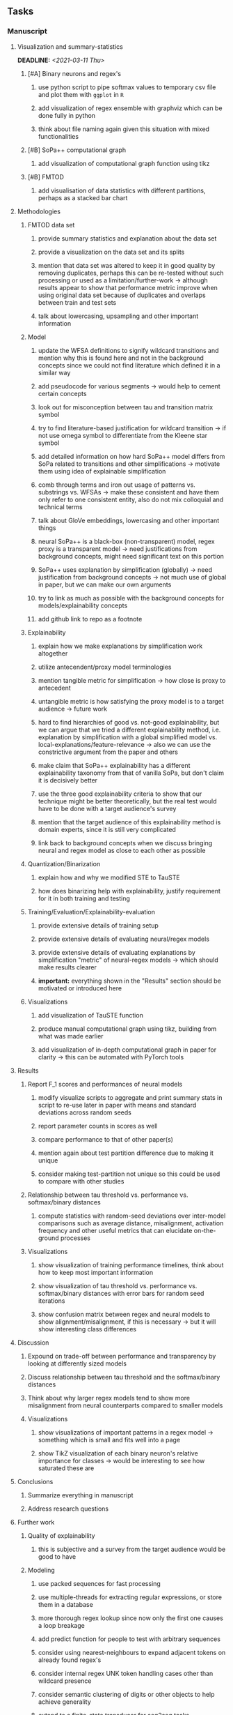 #+STARTUP: overview
#+OPTIONS: ^:nil
#+OPTIONS: p:t

** Tasks
*** Manuscript
**** Visualization and summary-statistics 
    DEADLINE: <2021-03-11 Thu>
***** [#A] Binary neurons and regex's
****** use python script to pipe softmax values to temporary csv file and plot them with ~ggplot~ in ~R~
****** add visualization of regex ensemble with graphviz which can be done fully in python
****** think about file naming again given this situation with mixed functionalities
***** [#B] SoPa++ computational graph
****** add visualization of computational graph function using tikz
***** [#B] FMTOD
****** add visualisation of data statistics with different partitions, perhaps as a stacked bar chart

**** Methodologies
***** FMTOD data set
****** provide summary statistics and explanation about the data set
****** provide a visualization on the data set and its splits
****** mention that data set was altered to keep it in good quality by removing duplicates, perhaps this can be re-tested without such processing or used as a limitation/further-work -> although results appear to show that performance metric improve when using original data set because of duplicates and overlaps between train and test sets
****** talk about lowercasing, upsampling and other important information
***** Model
****** update the WFSA definitions to signify wildcard transitions and mention why this is found here and not in the background concepts since we could not find literature which defined it in a similar way
****** add pseudocode for various segments -> would help to cement certain concepts
****** look out for misconception between tau and transition matrix symbol 
****** try to find literature-based justification for wildcard transition -> if not use omega symbol to differentiate from the Kleene star symbol
****** add detailed information on how hard SoPa++ model differs from SoPa related to transitions and other simplifications -> motivate them using idea of explainable simplification
****** comb through terms and iron out usage of patterns vs. substrings vs. WFSAs -> make these consistent and have them only refer to one consistent entity, also do not mix colloquial and technical terms
****** talk about GloVe embeddings, lowercasing and other important things
****** neural SoPa++ is a black-box (non-transparent) model, regex proxy is a transparent model -> need justifications from background concepts, might need significant text on this portion
****** SoPa++ uses explanation by simplification (globally) -> need justification from background concepts -> not much use of global in paper, but we can make our own arguments
****** try to link as much as possible with the background concepts for models/explainability concepts
****** add github link to repo as a footnote
***** Explainability
****** explain how we make explanations by simplification work altogether
****** utilize antecendent/proxy model terminologies
****** mention tangible metric for simplification -> how close is proxy to antecedent
****** untangible metric is how satisfying the proxy model is to a target audience -> future work
****** hard to find hierarchies of good vs. not-good explainability, but we can argue that we tried a different explainability method, i.e. explanation by simplification with a global simplified model vs. local-explanations/feature-relevance -> also we can use the constrictive argument from the paper and others
****** make claim that SoPa++ explainability has a different explainability taxonomy from that of vanilla SoPa, but don't claim it is decisively better
****** use the three good explainability criteria to show that our technique might be better theoretically, but the real test would have to be done with a target audience's survey
****** mention that the target audience of this explainability method is domain experts, since it is still very complicated
****** link back to background concepts when we discuss bringing neural and regex model as close to each other as possible
***** Quantization/Binarization
****** explain how and why we modified STE to TauSTE
****** how does binarizing help with explainability, justify requirement for it in both training and testing
***** Training/Evaluation/Explainability-evaluation
****** provide extensive details of training setup
****** provide extensive details of evaluating neural/regex models
****** provide extensive details of evaluating explanations by simplification "metric" of neural-regex models -> which should make results clearer
****** *important:* everything shown in the "Results" section should be motivated or introduced here
***** Visualizations
****** add visualization of TauSTE function
****** produce manual computational graph using tikz, building from what was made earlier
****** add visualization of in-depth computational graph in paper for clarity -> this can be automated with PyTorch tools

**** Results
***** Report F_1 scores and performances of neural models
****** modify visualize scripts to aggregate and print summary stats in script to re-use later in paper with means and standard deviations across random seeds
****** report parameter counts in scores as well
****** compare performance to that of other paper(s)
****** mention again about test partition difference due to making it unique
****** consider making test-partition not unique so this could be used to compare with other studies
***** Relationship between tau threshold vs. performance vs. softmax/binary distances 
****** compute statistics with random-seed deviations over inter-model comparisons such as average distance, misalignment, activation frequency and other useful metrics that can elucidate on-the-ground processes
***** Visualizations
****** show visualization of training performance timelines, think about how to keep most important information
****** show visualization of tau threshold vs. performance vs. softmax/binary distances with error bars for random seed iterations
****** show confusion matrix between regex and neural models to show alignment/misalignment, if this is necessary -> but it will show interesting class differences

**** Discussion
***** Expound on trade-off between performance and transparency by looking at differently sized models
***** Discuss relationship between tau threshold and the softmax/binary distances
***** Think about why larger regex models tend to show more misalignment from neural counterparts compared to smaller models
***** Visualizations
****** show visualizations of important patterns in a regex model -> something which is small and fits well into a page
****** show TikZ visualization of each binary neuron's relative importance for classes -> would be interesting to see how saturated these are

**** Conclusions
***** Summarize everything in manuscript
***** Address research questions

**** Further work
***** Quality of explainability
****** this is subjective and a survey from the target audience would be good to have
***** Modeling
****** use packed sequences for fast processing
****** use multiple-threads for extracting regular expressions, or store them in a database
****** more thorough regex lookup since now only the first one causes a loop breakage
****** add predict function for people to test with arbitrary sequences
****** consider using nearest-neighbours to expand adjacent tokens on already found regex's
****** consider internal regex UNK token handling cases other than wildcard presence
****** consider semantic clustering of digits or other objects to help achieve generality
****** extend to a finite-state transducer for seq2seq tasks
****** can map linear to decision tree to get clearer picture of possibilities
****** human intervention inside regex model to monitor/improve performance
***** Analysis
****** extension to more NLU data sets such as SNIPS, ATIS
****** analyzing whether patterns can help discover possible adversarial patterns
****** for the target audience of end-users -> how can a user make use of the regex model
****** visualize examples/classes where regex and neural model align and misalign, eg. with a confusion matrix

**** Formatting
***** Paper length
****** 20-90 pages thesis length -> try to keep ideas well-motivated yet succinct
***** Points to address towards end
****** Introduction
******* fine-tune introduction with new details from other chapters
******* update motivations from Arrieta et al. 2020 "What for" section
******* add C-like reference to explain what SoPa++ means like in i++
******* add links to chapters in thesis structure, improve formatting
****** Background concepts
******* think about providing an additional definition for "understandability" 
******* consider quoting all definitions to further imply that they are exactly taken from other studies
******* add a Kleene-star operator mention to remark 9.4
******* include a section on risks on large NLP models and why explainability is necessary with different study
******* if possible, try to reduce references to Arrieta et al. 2020 to reduce perceived over-dependence
******* revisit sopa explainability evaluation with three guidelines to check if it makes sense after having evaluated sopa++ with the same guidelines
******* look into antecedent/proxy names and if these can be improved
******* return to this chapter to add/remove content based on requirements of later chapters
****** Bibliography
******* improve capitalization with braces in bibtex file
******* if possible, try to find non-arxiv citations for papers
******* remove red link color in table of contents
******* fine-tune citation color to be consistent with other colors
****** Manuscript admin
******* consider replacing legacy-sopa figures with pdf extracts instead of screenshots
******* talk to supervisors about many definitions and if these are alright
******* always mention "figure taken from study (year)" when using external figures
******* fine tune WFSA to mean either automata or automaton, make plural abbreviation clear as well
******* remove sub-enumeration for single remarks under a definition 
******* add links to different sections later on once structure and content is clear
******* sort out all abbreviations and standardize formatting in terms of where they are first declared
******* change to two sided format before printing, as this works well for binding/printing
******* add Uni-Potsdam originality declaration, or modify current one to fit
******* add remaining features by referring to master template such as abstract (short summarized introduction), list of tables/figures/abbreviations, appendices, and all others
******* perform spell-check of everything at the end
       
*** Programming
**** Dependencies, typing and testing
***** if using R, document R dependencies with ~sessionInfo()~
***** add mypy as an explicit part of testing the source code
***** replace Union + None types with Optional type for conciseness
***** look into cases where List was replaced by Sequential and how this can be changed or understood to keep consistency (ie. keep everything to List with overloads)
***** include basic test code by instantiating class and/or other simple methods
**** Documentation and clean-code
***** Terminology-based modifications post-paper 
****** if necessary, apply further script renaming using antecedent and proxy terminologies -> update readme and usages
****** consider removing ~utils~ extension from all utils scripts since these might be unnecessary
****** test out all shell-scripts and python code to make sure everything works the same after major renamings
***** Others
****** GPU/CPU runs not always reproducible depending on multi-threading, see: https://pytorch.org/docs/stable/notes/randomness.html#reproducibility
****** reduce source code lines, chunking and comments -> pretty sort python code and function/class orders perhaps by length
****** add a comment above each code chunk which explains inner mechanisms better
****** update metadata eg. with comprehensive python/shell help scripts, comments describing functionality and readme descriptions for git hooks
****** add information on best model downloads and preparation -> add these to Google Drive later on
****** add pydocstrings to all functions and improve argparse documentation
****** provide description of data structures (eg. data, labels) required for training processes and lowercasing
****** update/remove git hooks depending on which features are finally used, eg. remove pre-push hook
****** test download and all other scripts to ensure they work
****** perform spell-check on readme 

** Notes
*** Admin
**** Timeline
***** +Initial thesis document: *15.09.2020*+
***** +Topic proposal draft: *06.11.2020*+
***** +Topic proposal final: *15.11.2020*+
***** +Topic registration: *01.02.2021*+
***** Manuscript draft submission: *31.03.2021* 
***** Offical manuscript submission: *11.04.2021*

** Legacy
*** Interpretable RNN architectures
**** State-regularized-RNNs (SR-RNNs)
***** good: very powerful and easily interpretable architecture with extensions to NLP and CV
***** good: simple code which can probably be ported to PyTorch relatively quickly
***** good: contact made with author and could get advice for possible extensions
***** problematic: code is outdated and written in Theano, TensorFlow version likely to be out by end of year
***** problematic: DFA extraction from SR-RNNs is clear, but DPDA extraction/visualization from SR-LSTMs is not clear probably because of no analog for discrete stack symbols from continuous cell (memory) states
***** possible extensions: port state-regularized RNNs to PyTorch (might be simple since code-base is generally simple), final conversion to REs for interpretability, global explainability for natural language, adding different loss to ensure words cluster to same centroid as much as possible -> or construct large automata, perhaps pursue sentiment analysis from SR-RNNs perspective instead and derive DFAs to model these
**** Rational recurences (RRNNs)
***** good: code quality in PyTorch, succinct and short
***** good: heavy mathematical background which could lend to more interesting mathematical analyses
***** problematic: seemingly missing interpretability section in paper -> theoretical and mathematical, which is good for understanding
***** problematic: hard to draw exact connection to interpretability, might take too long to understand everything
**** Finite-automation-RNNs (FA-RNNs)
***** source code likely released by November, but still requires initial REs which may not be present -> might not be the best fit
***** FA-RNNs involving REs and substitutions could be useful extensions as finite state transducers for interpretable neural machine translation

*** Interpretable surrogate extraction
***** overall more costly and less chance of high performance       
***** FSA/WFSA extraction
****** spectral learning, clustering
****** less direct interpretability
****** more proof of performance needed -> need to show it is better than simple data learning

*** Neuro-symbolic paradigms
***** research questions
****** can we train use a neuro-symbolic paradigm to attain high performance (similar to NNs) for NLP task(s)?
****** if so, can this paradigm provide us with greater explainability about the inner workings of the model?

*** Neural decision trees
***** decision trees are the same as logic programs -> the objective should be to learn logic programs
***** hierarchies are constructed in weight-space which lends itself to non-sequential models very well -> but problematic for token-level hierarchies
***** research questions
****** can we achieve similar high performance using decision tree distillation techniques (by imitating NNs)?
****** can this decision tree improve interpretability/explainability?
****** can this decision tree distillation technique outperform simple decision tree learning from training data?

*** Inductive logic on NLP search spaces
***** can potentially use existing IM models such as paraphrase detector for introspection purposes in thesis
***** n-gram power sets to explore for statistical artefacts -> ANNs can only access the search space of N-gram power sets -> solution to NLP tasks must be a statistical solution within the power sets which links back to symbolism
***** eg. differentiable ILP from DeepMind
***** propositional logic only contains atoms while predicate/first-order logic contain variables      
